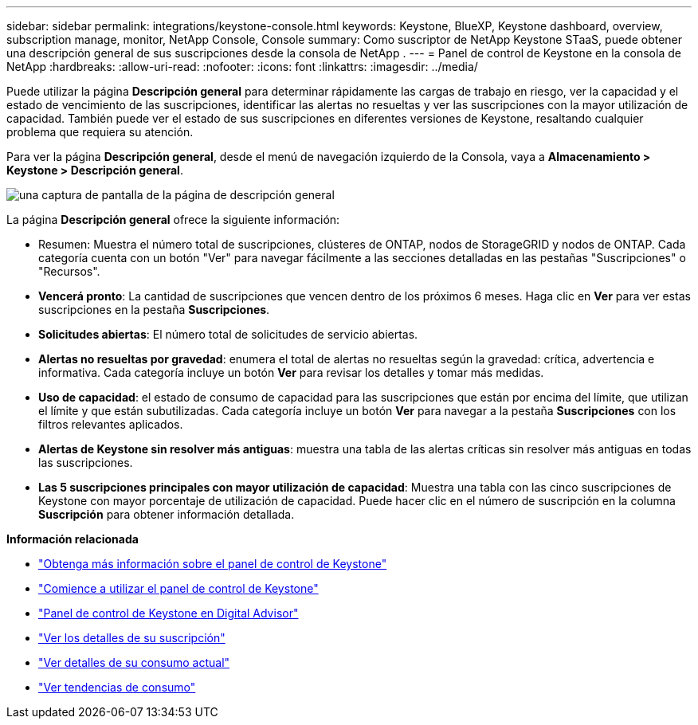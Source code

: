 ---
sidebar: sidebar 
permalink: integrations/keystone-console.html 
keywords: Keystone, BlueXP, Keystone dashboard, overview, subscription manage, monitor, NetApp Console, Console 
summary: Como suscriptor de NetApp Keystone STaaS, puede obtener una descripción general de sus suscripciones desde la consola de NetApp . 
---
= Panel de control de Keystone en la consola de NetApp
:hardbreaks:
:allow-uri-read: 
:nofooter: 
:icons: font
:linkattrs: 
:imagesdir: ../media/


[role="lead"]
Puede utilizar la página *Descripción general* para determinar rápidamente las cargas de trabajo en riesgo, ver la capacidad y el estado de vencimiento de las suscripciones, identificar las alertas no resueltas y ver las suscripciones con la mayor utilización de capacidad. También puede ver el estado de sus suscripciones en diferentes versiones de Keystone, resaltando cualquier problema que requiera su atención.

Para ver la página *Descripción general*, desde el menú de navegación izquierdo de la Consola, vaya a *Almacenamiento > Keystone > Descripción general*.

image:console-overview.png["una captura de pantalla de la página de descripción general"]

La página *Descripción general* ofrece la siguiente información:

* Resumen: Muestra el número total de suscripciones, clústeres de ONTAP, nodos de StorageGRID y nodos de ONTAP. Cada categoría cuenta con un botón "Ver" para navegar fácilmente a las secciones detalladas en las pestañas "Suscripciones" o "Recursos".
* *Vencerá pronto*: La cantidad de suscripciones que vencen dentro de los próximos 6 meses. Haga clic en *Ver* para ver estas suscripciones en la pestaña *Suscripciones*.
* *Solicitudes abiertas*: El número total de solicitudes de servicio abiertas.
* *Alertas no resueltas por gravedad*: enumera el total de alertas no resueltas según la gravedad: crítica, advertencia e informativa.  Cada categoría incluye un botón *Ver* para revisar los detalles y tomar más medidas.
* *Uso de capacidad*: el estado de consumo de capacidad para las suscripciones que están por encima del límite, que utilizan el límite y que están subutilizadas. Cada categoría incluye un botón *Ver* para navegar a la pestaña *Suscripciones* con los filtros relevantes aplicados.
* *Alertas de Keystone sin resolver más antiguas*: muestra una tabla de las alertas críticas sin resolver más antiguas en todas las suscripciones.
* *Las 5 suscripciones principales con mayor utilización de capacidad*: Muestra una tabla con las cinco suscripciones de Keystone con mayor porcentaje de utilización de capacidad. Puede hacer clic en el número de suscripción en la columna *Suscripción* para obtener información detallada.


*Información relacionada*

* link:../integrations/dashboard-overview.html["Obtenga más información sobre el panel de control de Keystone"]
* link:../integrations/dashboard-access.html["Comience a utilizar el panel de control de Keystone"]
* link:..//integrations/keystone-aiq.html["Panel de control de Keystone en Digital Advisor"]
* link:../integrations/subscriptions-tab.html["Ver los detalles de su suscripción"]
* link:../integrations/current-usage-tab.html["Ver detalles de su consumo actual"]
* link:../integrations/consumption-tab.html["Ver tendencias de consumo"]

